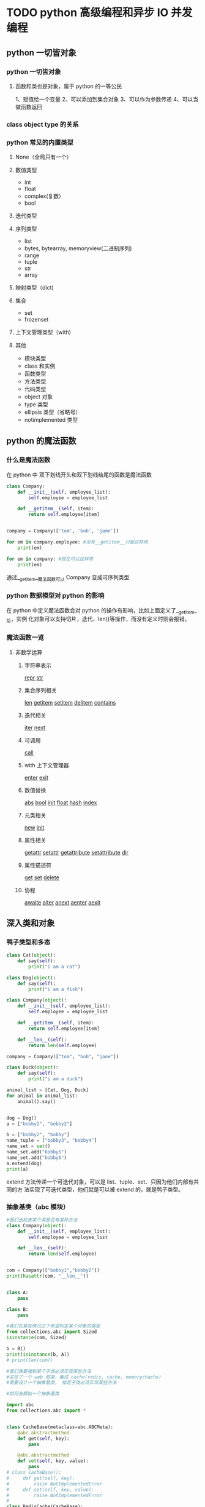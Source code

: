 * TODO python 高级编程和异步 IO 并发编程
** python 一切皆对象
*** python 一切皆对象
**** 函数和类也是对象，属于 python 的一等公民
1、赋值给一个变量
2、可以添加到集合对象
3、可以作为参数传递
4、可以当做函数返回
*** class object type 的关系
*** python 常见的内置类型 
**** None（全局只有一个）
**** 数值类型
- int
- float
- complex(复数）
- bool
**** 迭代类型
**** 序列类型
- list
- bytes, bytearray, memoryview(二进制序列)
- range
- tuple
- str 
- array 
**** 映射类型（dict)
**** 集合
- set
- frozenset
**** 上下文管理类型（with)
**** 其他
- 模块类型
- class 和实例
- 函数类型
- 方法类型
- 代码类型
- object 对象
- type 类型
- ellipsis 类型（省略号）
- notimplemented 类型
** python 的魔法函数
*** 什么是魔法函数
    在 python 中 双下划线开头和双下划线结尾的函数是魔法函数
#+BEGIN_SRC python
  class Company:
      def __init__(self, employee_list):
          self.employee = employee_list

      def __getitem__(self, item):
          return self.employee[item]


  company = Company(['tom', 'bob', 'jame'])        

  for em in company.employee: #没有__getitem__只能这样用
      print(em)

  for em in company: #现在可以这样用
      print(em)
#+END_SRC
通过__getitem__魔法函数可以 Company 变成可序列类型
*** python 数据模型对 python 的影响
在 python 中定义魔法函数会对 python 的操作有影响，比如上面定义了__getitem__后，实例
化对象可以支持切片，迭代、len()等操作，而没有定义时则会报错。
*** 魔法函数一览
**** 非数学运算
***** 字符串表示
__repr__
__str__
***** 集合序列相关
__len__
__getitem__
__setitem__
__delitem__
__contains__
***** 迭代相关
__iter__
__next__
***** 可调用
__call__
***** with 上下文管理器
__enter__
__exit__
***** 数值替换
__abs__
__bool__
__init__
__float__
__hash__
__index__
***** 元类相关
__new__
__init__
***** 属性相关
__getattr__
__setattr__
__getattribute__
__setattribute__
__dir__
***** 属性描述符
__get__
__set__
__delete__
***** 协程
__awaite__
__aiter__
__anext__
__aenter__
__aexit__
** 深入类和对象
*** 鸭子类型和多态
#+BEGIN_SRC python
  class Cat(object):
      def say(self):
          print("i am a cat")

  class Dog(object):
      def say(self):
          print("i am a fish")

  class Company(object):
      def __init__(self, employee_list):
          self.employee = employee_list

      def __getitem__(self, item):
          return self.employee[item]

      def __len__(self):
          return len(self.employee)

  company = Company(["tom", "bob", "jane"])

  class Duck(object):
      def say(self):
          print("i am a duck")

  animal_list = [Cat, Dog, Duck]
  for animal in animal_list:
      animal().say()


  dog = Dog()
  a = ["bobby1", "bobby2"]

  b = ["bobby2", "bobby"]
  name_tuple = ["bobby3", "bobby4"]
  name_set = set()
  name_set.add("bobby5")
  name_set.add("bobby6")
  a.extend(dog)
  print(a)
#+END_SRC
extend 方法传递一个可迭代对象，可以是 list、tuple、set、只因为他们内部有共同的方
法实现了可迭代类型，他们就是可以被 extend 的，就是鸭子类型。
*** 抽象基类（abc 模块）
 #+BEGIN_SRC python
   #我们去检查某个类是否有某种方法
   class Company(object):
       def __init__(self, employee_list):
           self.employee = employee_list

       def __len__(self):
           return len(self.employee)


   com = Company(["bobby1","bobby2"])
   print(hasattr(com, "__len__"))


   class A:
       pass

   class B:
       pass

   #我们在某些情况之下希望判定某个对象的类型
   from collections.abc import Sized
   isinstance(com, Sized)

   b = B()
   print(isinstance(b, A))
   # print(len(com))

   #我们需要强制某个子类必须实现某些方法
   #实现了一个 web 框架，集成 cache(redis, cache, memorychache)
   #需要设计一个抽象基类， 指定子类必须实现某些方法

   #如何去模拟一个抽象基类

   import abc
   from collections.abc import *


   class CacheBase(metaclass=abc.ABCMeta):
       @abc.abstractmethod
       def get(self, key):
           pass

       @abc.abstractmethod
       def set(self, key, value):
           pass
   # class CacheBase():
   #     def get(self, key):
   #         raise NotImplementedError
   #     def set(self, key, value):
   #         raise NotImplementedError
   #
   class RedisCache(CacheBase):
       def set(self, key, value):
           pass

   # redis_cache = RedisCache()
   # redis_cache.set("key", "value")
 #+END_SRC
平时并不推荐使用抽象基类，应该更好的利用 python 的鸭子类型，和 mixin 继承方式
*** isinstance 和 type 的区别
#+BEGIN_SRC python
  class A:
      pass

  class B(A):
      pass

  b = B()

  print(isinstance(b, B)) #True
  print(isinstance(b, A)) #True

  print(type(b) is B)  #True
  print(type(b) is A)  #False

  # isinstance 检查继承关系，type 检查数据类型
#+END_SRC
*** 类变量和实例变量的区别
#+BEGIN_SRC python
  class A:
      aa = 1
      def __init__(self, x, y):
          self.x = x
          self.y = y

  a = A(2,3)

  A.aa = 11
  a.aa = 100 # 此时是实例变量增加了一个 aa 变量并不是改变了类变量 aa 中的值。
  print(a.x, a.y, a.aa) #2,3,100 #如果实例的 aa 变量没有赋值的话，会向上查找类变量 aa 的值此时返回 11
  print(A.aa) # 11

  b = A(3,5)
  print(b.aa) # 11


#+END_SRC
*** 静态方法类方法以及实例方法以及参数
 #+BEGIN_SRC python
   class Date:
       #构造函数
       def __init__(self, year, month, day):
           self.year = year
           self.month = month
           self.day = day

       def tomorrow(self):
           self.day += 1

       @staticmethod #当我们需要处理一些和实例方法和实例参数无关的逻辑时（就是可以在类外面处理的）
 # 为了方便组织代码，把他移到类的内部，使用静态方法
       def parse_from_string(date_str):
           year, month, day = tuple(date_str.split("-"))
           return Date(int(year), int(month), int(day))

       @staticmethod
       def valid_str(date_str):
           year, month, day = tuple(date_str.split("-"))
           if int(year)>0 and (int(month) >0 and int(month)<=12) and (int(day) >0 and int(day)<=31):
               return True
           else:
               return False

       @classmethod #避免实例方法中的类的硬解码传递一个类的参数
       def from_string(cls, date_str):
           year, month, day = tuple(date_str.split("-"))
           return cls(int(year), int(month), int(day))

       def __str__(self):
           return "{year}/{month}/{day}".format(year=self.year, month=self.month, day=self.day)

   if __name__ == "__main__":
       new_day = Date(2018, 12, 31)
       new_day.tomorrow()
       print(new_day)

       #2018-12-31
       date_str = "2018-12-31"
       year, month, day = tuple(date_str.split("-"))
       new_day = Date(int(year), int(month), int(day))
       print (new_day)

       #用 staticmethod 完成初始化
       new_day = Date.parse_from_string(date_str)
       print (new_day)

       #用 classmethod 完成初始化
       new_day = Date.from_string(date_str)
       print(new_day)

       print(Date.valid_str("2018-12-32"))
 #+END_SRC
*** python 类的私有属性
 python 用双下划线隐藏私有变量，其实内部转换为_classname__attr.
*** python 的自省机制
 #+BEGIN_SRC python
   #自省是通过一定的机制查询到对象的内部结构
   from chapter04.class_method import Date
   class Person:
       """
       人
       """
       name = "user"

   class Student(Person):
       def __init__(self, scool_name):
           self.scool_name = scool_name

   if __name__ == "__main__":
       user = Student("慕课网")

       通过__dict__查询属性
       print(user.__dict__)
       user.__dict__["school_addr"] = "北京市"
       print(user.school_addr)
       print(Person.__dict__) #类的属性比实例属性多 而使用 dir 更加强大
       print(user.name)
       a = [1,2]
       print(dir(a))
 #+END_SRC
*** super 真的是调用父类吗？
 #+BEGIN_SRC python
   # from threading import Thread
   # class MyThread(Thread):
   #     def __init__(self, name, user):
   #         self.user = user
   #         super().__init__(name=name)

   #既然我们重写 B 的构造函数， 为什么还要去调用 super？
   #super 到底执行顺序是什么样的？

   class A:
       def __init__(self):
           print ("A")

   class B(A):
       def __init__(self):
           print ("B")
           super().__init__()

   class C(A):
       def __init__(self):
           print ("C")
           super().__init__() # 如果注释掉这行结果是 D,B,A 吗？结果是 D,B,C

   class D(B, C):
       def __init__(self):
           print ("D")
           super(D, self).__init__()

   # if __name__ == "__main__":
   print(D.__mro__) #查看 mro 顺序
   d = D()

   In [3]: (<class '__main__.D'>, <class '__main__.B'>, <class '__main__.C'>, 
 <class '__main__.A'>, <class 'object'>)
   D
   B
   C
   A
 # super 调用的其实不是严格意义上的父类 而是以 mro 顺序去查找
 #+END_SRC
*** python 中的 mixin
*** python 中的 with 语句
 #+BEGIN_SRC python
   #try except finally
   def exe_try():    #关于 try except, finally 的 return 问题 按执行顺序一次把 return 结果
       try:          # 压入栈中最后取栈顶的结果
           print ("code started")
           raise KeyError
           return 1
       except KeyError as e:
           print ("key error")
           return 2
       else:  # 当异常不触发是 执行 else 语句
           print ("other error")
           return 3
       finally:
           print ("finally")
           # return 4

   #上下文管理器协议
   class Sample:
       def __enter__(self):
           print ("enter")
           #获取资源
           return self
       def __exit__(self, exc_type, exc_val, exc_tb):
           #释放资源
           print ("exit")
       def do_something(self):
           print ("doing something")

   with Sample() as sample:
       sample.do_something()

   # if __name__ == "__main__":
   #     result = exe_try()
   #     print (result)
 #+END_SRC
*** 使用 contextlib 简化上下文管理器
 #+BEGIN_SRC python
   import contextlib

   @contextlib.contextmanager
   def file_open(file_name):
       print ("file open") 类似__enter__
       yield {}
       print ("file end")  类似__exit__

   with file_open("bobby.txt") as f_opened:
       print ("file processing")

 #+END_SRC
** 自定义序列类 
*** 序列类型分类
**** 容器序列 (list, tuple, deque)
**** 扁平序列 (str, bytes, bytearray, array.array)
**** 可变序列 (list, deque, bytearray, arry)
**** 不可变序列 (str, tuple, bytes)
*** list 中的 + += extend append 的区别
#+BEGIN_SRC python
  my_list = []
  my_list.append(1)
  my_list.append("a")

  from collections import abc

  a = [1,2]
  c = a + [3,4]   #只能是同一个类型的对象

  #就地加
  # a += (3,4) #实现的是 extend 方法 传递一个可迭代对象
  # 
  # a.extend(range(3))

  a.append((1,2)) # append 的是什么就相当于一个元素加入 list
  print(a)
#+END_SRC
*** 实现可切片的对象
#+BEGIN_SRC python
  import numbers
  class Group:    # 在 collection abc 中找到不可变序列的抽象基类 重写函数
      #支持切片操作
      def __init__(self, group_name, company_name, staffs):
          self.group_name = group_name
          self.company_name = company_name
          self.staffs = staffs

      def __reversed__(self):
          self.staffs.reverse()

      def __getitem__(self, item):
          cls = type(self)
          if isinstance(item, slice):
              return cls(group_name=self.group_name, company_name=self.company_name, staffs=self.staffs[item])
          elif isinstance(item, numbers.Integral):
              return cls(group_name=self.group_name, company_name=self.company_name, staffs=[self.staffs[item]])

      def __len__(self):
          return len(self.staffs)

      def __iter__(self):
          return iter(self.staffs)

      def __contains__(self, item):
          if item in self.staffs:
              return True
          else:
              return False

  staffs = ["bobby1", "imooc", "bobby2", "bobby3"]
  group = Group(company_name="imooc", group_name="user", staffs=staffs)
  reversed(group)
  for user in group:
      print(user)
#+END_SRC
*** bisect 维护已排序序列
#+BEGIN_SRC python
  import bisect
  from collections import deque

  #用来处理已排序的序列，用来维持已排序的序列， 升序
  #二分查找
  inter_list = deque()
  bisect.insort(inter_list, 3)
  bisect.insort(inter_list, 2)
  bisect.insort(inter_list, 5)
  bisect.insort(inter_list, 1)
  bisect.insort(inter_list, 6)

  print(bisect.bisect_left(inter_list, 3))
  #学习成绩
  print(inter_list)
#+END_SRC
*** 什么时候应该使用列表，什么时候不使用列表
#+BEGIN_SRC python
  # array, deque
  # 数组
  import array
  #array 和 list 的一个重要区别，array 只能存放指定的数据类型
  my_array = array.array("i")
  my_array.append(1)
  my_array.append("abc")
#+END_SRC
*** 列表推导式，生成器，字典推导式
** 深入 python 的 set 和 dict
*** dict 常用方法
#+BEGIN_SRC python
  a = {"bobby1":{"company":"imooc"},
       "bobby2": {"company": "imooc2"}
       }
  #clear
  # a.clear()
  # pass

  #copy, 返回浅拷贝
  new_dict = a.copy()
  new_dict["bobby1"]["company"] = "imooc3"

  #formkeys
  new_list = ["bobby1", "bobby2"]

  new_dict = dict.fromkeys(new_list, {"company":"imooc"})

  new_dict.update((("bobby","imooc"),)) #创建字典神器， 传入可迭代对象 可以传键值
#+END_SRC
*** dict 子类
#+BEGIN_SRC python
  #不建议继承 list 和 dict
  class Mydict(dict):
      def __setitem__(self, key, value):
          super().__setitem__(key, value*2)

  my_dict = Mydict(one=1)
  my_dict["one"] = 1
  print (my_dict)

  from collections import UserDict

  class Mydict(UserDict):
      def __setitem__(self, key, value):
          super().__setitem__(key, value*2)

  my_dict = Mydict(one=1)
  # my_dict["one"] = 1
  print (my_dict)

  from collections import defaultdict

  my_dict = defaultdict(dict)
  my_value = my_dict["bobby"]
  pass
#+END_SRC
*** set 和 frozenset
#+BEGIN_SRC python
  #set 集合 fronzenset (不可变集合) 无序， 不重复
  # s = set('abcdee')
  # s = set(['a','b','c','d','e'])
  s = {'a','b', 'c'}
  # s = frozenset("abcde") #frozenset 可以作为 dict 的 key
  # print(s)

  #向 set 添加数据
  another_set = set("cef")
  re_set = s.difference(another_set)
  re_set = s - another_set
  re_set = s & another_set
  re_set = s | another_set

  #set 性能很高
  # | & -  #集合运算
  print(re_set)

  print (s.issubset(re_set))
  # if "c" in re_set:
  #     print ("i am in set")
#+END_SRC
*** dict 和 set 实现原理
#+BEGIN_SRC python

  from random import randint


  def load_list_data(total_nums, target_nums):
      """
      从文件中读取数据，以 list 的方式返回
      :param total_nums: 读取的数量
      :param target_nums: 需要查询的数据的数量
      """
      all_data = []
      target_data = []
      file_name = "G:/慕课网课程/AdvancePython/fbobject_idnew.txt"
      with open(file_name, encoding="utf8", mode="r") as f_open:
          for count, line in enumerate(f_open):
              if count < total_nums:
                  all_data.append(line)
              else:
                  break

      for x in range(target_nums):
          random_index = randint(0, total_nums)
          if all_data[random_index] not in target_data:
              target_data.append(all_data[random_index])
              if len(target_data) == target_nums:
                  break

      return all_data, target_data

  def load_dict_data(total_nums, target_nums):
      """
      从文件中读取数据，以 dict 的方式返回
      :param total_nums: 读取的数量
      :param target_nums: 需要查询的数据的数量
      """
      all_data = {}
      target_data = []
      file_name = "G:/慕课网课程/AdvancePython/fbobject_idnew.txt"
      with open(file_name, encoding="utf8", mode="r") as f_open:
          for count, line in enumerate(f_open):
              if count < total_nums:
                  all_data[line] = 0
              else:
                  break
      all_data_list = list(all_data)
      for x in range(target_nums):
          random_index = randint(0, total_nums-1)
          if all_data_list[random_index] not in target_data:
              target_data.append(all_data_list[random_index])
              if len(target_data) == target_nums:
                  break

      return all_data, target_data


  def find_test(all_data, target_data):
      #测试运行时间
      test_times = 100
      total_times = 0
      import time
      for i in range(test_times):
          find = 0
          start_time = time.time()
          for data in target_data:
              if data in all_data:
                  find += 1
          last_time = time.time() - start_time
          total_times += last_time
      return total_times/test_times


  if __name__ == "__main__":
      # all_data, target_data = load_list_data(10000, 1000)
      # all_data, target_data = load_list_data(100000, 1000)
      # all_data, target_data = load_list_data(1000000, 1000)


      # all_data, target_data = load_dict_data(10000, 1000)
      # all_data, target_data = load_dict_data(100000, 1000)
      # all_data, target_data = load_dict_data(1000000, 1000)
      all_data, target_data = load_dict_data(2000000, 1000)
      last_time = find_test(all_data, target_data)

      #dict 查找的性能远远大于 list
      #在 list 中随着 list 数据的增大 查找时间会增大
      #在 dict 中查找元素不会随着 dict 的增大而增大
      print(last_time)

  #1.  dict 的 key 或者 set 的值 都必须是可以 hash 的
  #不可变对象 都是可 hash 的，str，fronzenset，tuple，自己实现的类 __hash__
  #2. dict 的内存花销大，但是查询速度快， 自定义的对象 或者 python 内部的对象都是用 dict 包装的
  # 3. dict 的存储顺序和元素添加顺序有关
  # 4. 添加数据有可能改变已有数据的顺序
#+END_SRC
** 对象引用、可变性和垃圾回收
*** python 中的变量是什么？
*** python 的垃圾回收和 del
*** 一个典型的错误
#+BEGIN_SRC python
  def add(a, b):
      a += b
      return a

  class Company:
      def __init__(self, name, staffs=[]):
          self.name = name
          self.staffs = staffs
      def add(self, staff_name):
          self.staffs.append(staff_name)
      def remove(self, staff_name):
          self.staffs.remove(staff_name)

  if __name__ == "__main__":
      com1 = Company("com1", ["bobby1", "bobby2"])
      com1.add("bobby3")
      com1.remove("bobby1")
      print (com1.staffs)

      com2 = Company("com2") #当 com2,com3 都不传递 list 参数是会默认使用 defaults 参数
      com2.add("bobby")      #会使 com2，com3 中的数据互相影响
      print(com2.staffs)

      print (Company.__init__.__defaults__)

      com3 = Company("com3")
      com3.add("bobby5")
      print (com2.staffs)
      print (com3.staffs)
      print (com2.staffs is com3.staffs)

      # a = 1
      # b = 2
      #
      # a = [1,2]
      # b = [3,4]
      #
      # a = (1, 2)
      # b = (3, 4)
      #
      # c = add(a, b)
      #
      # print(c)
      # print(a, b)
#+END_SRC
** 元类编程
*** property 动态属性
*** __getattr__, __getattribute__ 区别
#+BEGIN_SRC python
  #__getattr__, __getattribute__
  #__getattr__ 就是在查找不到属性的时候调用
  from datetime import date
  class User:
      def __init__(self,info={}):
          self.info = info

      def __getattr__(self, item):
          return self.info[item]

      # def __getattribute__(self, item):
      #     return "bobby"

  if __name__ == "__main__":
      user = User(info={"company_name":"imooc", "name":"bobby"})
      print(user.test)
#+END_SRC
*** 属性描述符和属性查找过程
#+BEGIN_SRC python
  from datetime import date, datetime
  import numbers

  class IntField:
      #数据描述符
      def __get__(self, instance, owner):
          return self.value
      def __set__(self, instance, value):
          if not isinstance(value, numbers.Integral):
              raise ValueError("int value need")
          if value < 0:
              raise ValueError("positive value need")
          self.value = value
      def __delete__(self, instance):
          pass


  class NonDataIntField:
      #非数据属性描述符
      def __get__(self, instance, owner):
          return self.value

  class User:
      age = IntField()
      # age = NonDataIntField()

  '''
  如果 user 是某个类的实例，那么 user.age（以及等价的 getattr(user,’age’)）
  首先调用__getattribute__。如果类定义了__getattr__方法，
  那么在__getattribute__抛出 AttributeError 的时候就会调用到__getattr__，
  而对于描述符(__get__）的调用，则是发生在__getattribute__内部的。
  user = User(), 那么 user.age 顺序如下：

  （1）如果“age”是出现在 User 或其基类的__dict__中， 且 age 是 data descriptor， 那么调用其__get__方法, 否则

  （2）如果“age”出现在 user 的__dict__中， 那么直接返回 obj.__dict__[‘age’]， 否则

  （3）如果“age”出现在 User 或其基类的__dict__中

  （3.1）如果 age 是 non-data descriptor，那么调用其__get__方法， 否则

  （3.2）返回 __dict__[‘age’]

  （4）如果 User 有__getattr__方法，调用__getattr__方法，否则

  （5）抛出 AttributeError

  '''

  # class User:
  #
  #     def __init__(self, name, email, birthday):
  #         self.name = name
  #         self.email = email
  #         self.birthday = birthday
  #         self._age = 0
  #
  #     # def get_age(self):
  #     #     return datetime.now().year - self.birthday.year
  #
  #     @property
  #     def age(self):
  #         return datetime.now().year - self.birthday.year
  #
  #     @age.setter
  #     def age(self, value):
  #         #检查是否是字符串类型
  #         self._age = value

  if __name__ == "__main__":
      user = User()
      user.__dict__["age"] = "abc"
      print (user.__dict__)
      print (user.age)
      # print (getattr(user, 'age'))
      # user = User("bobby", date(year=1987, month=1, day=1))
      # user.age = 30
      # print (user._age)
      # print(user.age)


#+END_SRC
*** __new__,__init__的区别
#+BEGIN_SRC python
  class User:
      def __new__(cls, *args, **kwargs):
          print (" in new ")
          return super().__new__(cls)
      def __init__(self, name):
          print (" in init")
          pass
  a = int()
  #new 是用来控制对象的生成过程， 在对象生成之前
  #init 是用来完善对象的
  #如果 new 方法不返回对象， 则不会调用 init 函数
  if __name__ == "__main__":
      user = User(name="bobby")
#+END_SRC
*** 自定义元类
** python Socket 编程
*** socket client 实现通信
* python 语言特性
*** python 参数的传递
    #+BEGIN_SRC python
      a = 1
      def fun(a):
          print "func_in",id(a)   # func_in 41322472
          a = 2
          print "re-point",id(a), id(2)   # re-point 41322448 41322448
      print "func_out",id(a), id(1)  # func_out 41322472 41322472
      fun(a)
      print a  # 1


      a = []
      def fun(a):
          print "func_in",id(a)  # func_in 53629256
          a.append(1)
      print "func_out",id(a)     # func_out 53629256
      fun(a)
      print a  # [1]
    #+END_SRC
    类型是属于对象的而不是变量,在 python 中有可更改(mutable)和不可更改对象(immutable),
    strings,tuples,numbers 是不可更改对象, list,dict,set 是可更改的对象.

    当一个引用传递给函数的时候,函数自动复制一份引用,这个函数里的引用和外边的引用没有半毛关系了.
    所以第一个例子里函数把引用指向了一个不可变对象,当函数返回的时候,外面的引用没半毛感觉.而第二个例子就不一样了,
    函数内的引用指向的是可变对象,对它的操作就和定位了指针地址一样,在内存里进行修改.

    stackoverflow 解释 http://stackoverflow.com/questions/986006/how-do-i-pass-a-variable-by-reference
    #+BEGIN_SRC python
      def hello():
          print('hello world')
    #+END_SRC
*** what are metaclass in python 
**** Classes as objects
    在你理解 metaclasses 之前,你需要 master classes in python. And python has 
    a very peculiar idea of what classes are, 借用(borrowed) smalltalk language

    In most language, classes are just pieces of code that describe how to produce a object, 
    That's kinda true in python too:(大多数语言中, 类只是构造对象的代码块,这一点在 python 里也是对的)
    #+BEGIN_SRC python
      class ObjectCreator(object):
          pass
      my_object = ObjectCreator()
      print(my_object)
      <__main__.ObjectCreator object at 0x8974f2c>
    #+END_SRC
    but classes are more than that, classes is object too.

    As soon as you use the key word class, Python executes(执行) it and creates
    an object, the instruction(指令)
    #+BEGIN_SRC python
      class ObjectCreator(object):
          pass
    #+END_SRC
    creates in memory(内存) an object with the name "ObjectCreator"

    This object(the class) is itself capable of creating objects (the instance),
    and this is why it's a class(这个对象(类)可以创建对象,这就是为什么它是类)
    But still, it's an object, and therefore(因此):
    - you can assign(分配) it to a variable(变量)
    - you can copy it
    - you can add attributes(属性) to it
    - you can pass(传递) it as a function parameter(函数参数)

    #+BEGIN_SRC python
      >>> print(ObjectCreator) # you can print a class because it's an object
      <class '__main__.ObjectCreator'>
      >>> def echo(o):
      ...       print(o)
      ...
      >>> echo(ObjectCreator) # you can pass a class as a parameter
      <class '__main__.ObjectCreator'>
      >>> print(hasattr(ObjectCreator, 'new_attribute'))
      False
      >>> ObjectCreator.new_attribute = 'foo' # you can add attributes to a class
      >>> print(hasattr(ObjectCreator, 'new_attribute'))
      True
      >>> print(ObjectCreator.new_attribute)
      foo
      >>> ObjectCreatorMirror = ObjectCreator # you can assign a class to a variable
      >>> print(ObjectCreatorMirror.new_attribute)
      foo
      >>> print(ObjectCreatorMirror())
      <__main__.ObjectCreator object at 0x8997b4c>
    #+END_SRC 
**** Creating classses dynamically(动态的)
      Since classes are objects, you can create them on the fly, like
      any object.
      First,you can create a class in a function using class:
      #+BEGIN_SRC python
        >>> def choose_class(name):
        ...     if name == 'foo':
        ...         class Foo(object):
        ...             pass
        ...         return Foo # return the class, not an instance
        ...     else:
        ...         class Bar(object):
        ...             pass
        ...         return Bar
        ...
        >>> MyClass = choose_class('foo')
        >>> print(MyClass) # the function returns a class, not an instance
        <class '__main__.Foo'>
        >>> print(MyClass()) # you can create an object from this class
        <__main__.Foo object at 0x89c6d4c>
      #+END_SRC
      But it's not so dynamic, since you still have to write the whole class youself.

      Since(由于) classes are objects, the must be generated(生成) by something.

      When you use the class keyword, Pyhton creates this object automatically.
      But as with most things in Python. it gives you a way to do it manually(手动的).

      Remember the function type? The good old function that lets you know what type an object is:
      #+BEGIN_SRC python
        >>> print(type(1))
        <type 'int'>
        >>> print(type("1"))
        <type 'str'>
        >>> print(type(ObjectCreator))
        <type 'type'>
        >>> print(type(ObjectCreator()))
        <class '__main__.ObjectCreator'>
      #+END_SRC
      Well, type has a completely different ability, it can also create
      classes on the fly(动态). type can take the description of a class as 
      parameters, and return class.
      (I know, it's silly that the same function can have two completely
      different use according to the parameters you pass to it. it's an 
      issue(问题) due to backwards compatibility(向后兼容) in Python)

      type works this way:
      type(name of the class,
      tuple of hte parent class (for inheritance ,can be empty),
      dictionary containing attributes names and values)
 #+BEGIN_SRC python
   >>> class MyShinyClass(object):
   ...       pass
   can be created manually this way:
   >>> MyShinyClass = type('MyShinyClass', (), {}) # returns a class object
   >>> print(MyShinyClass)
   <class '__main__.MyShinyClass'>
   >>> print(MyShinyClass()) # create an instance with the class
   <__main__.MyShinyClass object at 0x8997cec>
 #+END_SRC
 You'll notice that we use "MyShinyClass" as the name of the class and as 
 the variable to hold the class reference. They can be different, but 
 there is no reason to complicate(复杂) things.

 #+BEGIN_SRC python
   type accepts a dictionary to define the attributes of the class. So:

   >>> class Foo(object):
   ...       bar = True
   Can be translated to:

   >>> Foo = type('Foo', (), {'bar':True})
   And used as a normal class:

   >>> print(Foo)
   <class '__main__.Foo'>
   >>> print(Foo.bar)
   True
   >>> f = Foo()
   >>> print(f)
   <__main__.Foo object at 0x8a9b84c>
   >>> print(f.bar)
   True
   And of course, you can inherit from it, so:

   >>>   class FooChild(Foo):
   ...         pass
   would be:

   >>> FooChild = type('FooChild', (Foo,), {})
   >>> print(FooChild)
   <class '__main__.FooChild'>
   >>> print(FooChild.bar) # bar is inherited from Foo
   True
   Eventually you well want to add methods to your class. Just define a function with the proper signature and assign it as an attribute.

   >>> def echo_bar(self):
   ...       print(self.bar)
   ...
   >>> FooChild = type('FooChild', (Foo,), {'echo_bar': echo_bar})
   >>> hasattr(Foo, 'echo_bar')
   False
   >>> hasattr(FooChild, 'echo_bar')
   True
   >>> my_foo = FooChild()
   >>> my_foo.echo_bar()
   True
   And you can add even more methods after you dynamically create the class, just like adding methods to a normally created class object.

   >>> def echo_bar_more(self):
   ...       print('yet another method')
   ...
   >>> FooChild.echo_bar_more = echo_bar_more
   >>> hasattr(FooChild, 'echo_bar_more')
   True
 #+END_SRC
     You see where we are going: in Python, classes are objects, and you can create a class on the fly, dynamically.
 This is what Python does when you use the keyword class, and it does so by using a metaclass.
**** Waht are metaclasses(finally)
    Metaclasses are the 'stuff'(东西) that creates classes.
    You define classes in order to create objects, right?
    But we learned that python classes are objects.
    Well, metaclasses are what create these objects. They are the classes'classes,
    you can picture(表示) them this way:
    MyClass = MetaClass()
    my_object = MyClass()
    You've seen that type lets you do something like this:
    MyClass = type('MyClass', (), {})
    It's because th(表示) them this way:
    MyClass = MetaClass()
    my_object = MyClass()
    You've seen that type lets you do something like this:
    MyClass = type('MyClass', (), {})
    It's because the function type is in fact a metaclass. type is hte metaclass Python
    e function type is in fact a metaclass. type is the metaclass Python uses to create 
    all classes behind the scenes.

    Now you wonder why the heck(见鬼)is it written in lowercase(小写), and not Type?

    Well, I guess It's a matter of consistency with str, the class that creates strings objects,
    and int the class that creates integer objects. type is just the class that creates class objects.

    You see that by checking the __class__ attribute(属性).

    Everything, and I mean everthing, is an object in Python. Thatr includes ints, string, fuctins and
    classes. All of them are objects. And all of them have been created form class:
    #+BEGIN_SRC python
      >>> age = 35
      >>> age.__class__
      <type 'int'>
      >>> name = 'bob'
      >>> name.__class__
      <type 'str'>
      >>> def foo(): pass
      >>> foo.__class__
      <type 'function'>
      >>> class Bar(object): pass
      >>> b = Bar()
      >>> b.__class__
      <class '__main__.Bar'>
    #+END_SRC
    Now, what is the __class__ of any __class__?
    #+BEGIN_SRC python
      >>> age.__class__.__class__
      <type 'type'>
      >>> name.__class__.__class__
      <type 'type'>
      >>> foo.__class__.__class__
      <type 'type'>
      >>> b.__class__.__class__
      <type 'type'>
    #+END_SRC
    So, a metaclass is just the stuff that creates class objects.

    You can call it a 'call factory' if you wish.

    type is the built_in metaclass Python uses, but of course, you cna create your own metaclass.
**** The __metaclass__ attribute
    You can add a __metaclass__ attribute when you write a class:
    Class Foo(object):
        __metaclass__==something...

    inf you do so, Python will use the metaclass to create the class Foo.
    Careful, It's tricky

    You write class Foo(object) first, but the class object Foo is not created in memory yet.

    Python will look for __metaclass__ in the class defintion. If it find it, it will use it 
    to create the object class Foo. If doesn't, it will use type to create class.

    Read that serveral times

    When you do:

    Class Foo(Bar):
        pass

    Python does the following:

    Is there a __metaclass__ attribute in Foo?

    If yes, create in memory a class object(I said a class object, stay with me here),with the names
    Foo by using what is in __metaclass__.

    If Python can't find __metaclass__, it will look for a __metaclass__ at the MODULE level, and try
    to do the same(but only for classes that don't inherit anything, basically old-style classes).

    Then if it can't find any __metaclass__ at all, ti will use the Bar's(the first parent) own metaclasses
    (which might be the default type) to create the classs object.

    Be careful here that the __metaclass__ attribute will not be inherited(继承的), the metaclass of the pareent
    (Bar.__class__) will be. if Bar used a __metaclass__ attribute that created Bar with type()
    (and not type.__new__()), the subclasses will not inherit that behavior.

    Now the big question is, what can you pu in __metaclass__?

    The answer is: something that can create a class.

    And what can create a class? type, or anything that subclasses or uses it.
**** Custom(定制) metaclasses
 The main purpose of a metaclass is to change the class automatically, when it's created.

 You usually do this for APIs, where you want to create classes matching the current(当前的) context

 Imageine a stupid example, where you decide that all classes in your module should have their attributes
 written i uppercase. There are several ways to do this, but one way is to set __metaclass__ at the 
 module level.
**** 总结
    python 一起皆 object 原因是 都是类或者原类的实例
    当用 __metaclass__ 重新元类是 子类不会继承此元类
    stackoverflow [[https://stackoverflow.com/questions/100003/what-are-metaclasses-in-python][stackoverflow]]
*** What is the difference between @stacmethod and @classmethod in Python?
    Maybe a bit of example code will help: Notice the difference in the call signatures
    of foo, class_foo and static_foo:
    #+BEGIN_SRC python
      class A(object):
          def foo(self,x):
              print "executing foo(%s,%s)"%(self,x)

          @classmethod
          def class_foo(cls,x):
              print "executing class_foo(%s,%s)"%(cls,x)

          @staticmethod
          def static_foo(x):
              print "executing static_foo(%s)"%x    
      a=A()
    #+END_SRC
    Below is the usual way an object instance calls method. The object instance, a, is implicitly(隐藏)
    passed as the first argument:

    # a.foo(1)
    # executing foo(<__main__.A object at 0xb7dbef0c>,1)
    With classmethods, the class of the object instance is implicitly passed as the first argument instead of self.

    # a.class_foo(1)
    # executing class_foo(<class '__main__.A'>,1)
    You can also call class_foo using the class. In fact, if you define something to be a classmethod, it is probably because you intend to call it from the class rather than from a class instance. A.foo(1) would have raised a TypeError, but A.class_foo(1) works just fine:

    # A.class_foo(1)
    # executing class_foo(<class '__main__.A'>,1)
    One use people have found for class methods is to create inheritable alternative constructors.

    With staticmethods, neither self (the object instance) nor  cls (the class) is implicitly passed as the first argument. They behave like plain functions except that you can call them from an instance or the class:

    # a.static_foo(1)
    # executing static_foo(1)

    # A.static_foo('hi')
    # executing static_foo(hi)
    Staticmethods are used to group functions which have some logical connection with a class to the class.

    foo is just a function, but when you call a.foo you don't just get the function, you get a "partially applied" version of the function with the object instance a bound as the first argument to the function. foo expects 2 arguments, while a.foo only expects 1 argument.

    a is bound to foo. That is what is meant by the term "bound" below:

    # print(a.foo)
    # <bound method A.foo of <__main__.A object at 0xb7d52f0c>>
    With a.class_foo, a is not bound to class_foo, rather the class A is bound to class_foo.

    # print(a.class_foo)
    # <bound method type.class_foo of <class '__main__.A'>>
    Here, with a staticmethod, even though it is a method, a.static_foo just returns a good 'ole function with no arguments bound. static_foo expects 1 argument, and a.static_foo expects 1 argument too.

    # print(a.static_foo)
    # <function static_foo at 0xb7d479cc>
    And of course the same thing happens when you call static_foo with the class A instead.

    # print(A.static_foo)
    # <function static_foo at 0xb7d479cc>
*** python 类变量和实例变量
     类变量：

     ​	是可在类的所有实例之间共享的值（也就是说，它们不是单独分配给每个实例的）。例如下例中，num_of_instance 就是类变量，用于跟踪存在着多少个 Test 的实例。

     实例变量：

     实例化之后，每个实例单独拥有的变量。
     #+BEGIN_SRC python
     class Test(object):  
         num_of_instance = 0  
         def __init__(self, name):  
             self.name = name  
             Test.num_of_instance += 1  

     if __name__ == '__main__':  
         print Test.num_of_instance   # 0
         t1 = Test('jack')  
         print Test.num_of_instance   # 1
         t2 = Test('lucy')  
         print t1.name , t1.num_of_instance  # jack 2
         print t2.name , t2.num_of_instance  # lucy 2
     #+END_SRC

     补充的例子
     #+BEGIN_SRC python
     class Person:
         name="aaa"

     p1=Person()
     p2=Person()
     p1.name="bbb"
     print p1.name  # bbb
     print p2.name  # aaa
     print Person.name  # aaa
     #+END_SRC
     这里 p1.name="bbb"是实例调用了类变量,这其实和上面第一个问题一样,就是函数传参的问题,p1.name 一开始是指向的类变量 name="aaa",但是在实例的作用域里把类变量的引用改变了,就变成了一个实例变量,self.name 不再引用 Person 的类变量 name 了.

     可以看看下面的例子:
     #+BEGIN_SRC python
     class Person:
         name=[]

     p1=Person()
     p2=Person()
     p1.name.append(1)
     print p1.name  # [1]
     print p2.name  # [1]
     print Person.name  # [1]
     #+END_SRC
 总结
 1、类变量可以使用 className.类变量和 self.类变量两种方式访问。
 2、如果使用 self.类变量的方式访问并重新赋值后，这个变量就会成为实例变量和 self 绑定，实际上就变成了一个实例变量，实例变量会屏蔽掉类变量的值。
 3、类变量是共享的，最好使用类名的方式来访问类变量。
 4、类变量通过 self 访问时，就会被转化成实例变量，被绑定到特定的实例上。
 5、实例变量(self)的形式对类变量重新赋值后，类变量的值不会随之变化。
 6、实例变量对每一个对象是不可见的，每一个对象拥有着可能不同的值。
*** python 自省
    自省就是面向对象的语言所写的程序在运行时,所能知道对象的类型.简单一句就是运行时能够获得对象的类型.比如 type(),dir(),getattr(),hasattr(),isinstance().
    #+BEGIN_SRC python
    a = [1,2,3]
    b = {'a':1,'b':2,'c':3}
    c = True
    print type(a),type(b),type(c) # <type 'list'> <type 'dict'> <type 'bool'>
    print isinstance(a,list)  # True
    #+END_SRC
    详细信息参见 [[https://blog.csdn.net/longerzone/article/details/17913117][python 自省]]
*** What does the 'yield' keyword do?
**** Iterables
 To understand what yield does, you must understand what generators(生成器)
are. And befor generators come iterables(迭代)
#+BEGIN_SRC python
>>> mylist = [1, 2, 3]
>>> for i in mylist:
...    print(i)
1
2
3
#+END_SRC
mylist is an iterable. When you use a list comprehension, you create a list,
and so an iterable.
#+BEGIN_SRC python  
>>> mylist = [x*x for x in range(3)]
>>> for i in mylist:
...    print(i)
0
1
4
#+END_SRC
 Everything you can use 'for ... in ..' on is an iterable; lists, strings, files...

 These iterables are handy because you can read them as much as you wish, but you 
 store all the values in memory and this is not always what you want when you have a lot of values.
**** Generators
Generators are iterators, a kind of iterable you can only iterate over once.
Generators do not store all the values in memory, they generate the values
on the fly:
#+BEGIN_SRC python
>>> mygenerator = (x*x for x in range(3))
>>> for i in mygenerator:
...    print(i)
0
1
4
#+END_SRC
It is just the same except you used () instead of []. BUT, you cannot perform
for i in mygenerator a second time since generators can only be used once:
they calculate 0, then forget about it and calculate 1, and end calculating
4, one by one.
**** Yield
yield is a keyworkd that is used like reutrn, except the function will returns
a generator.
#+BEGIN_SRC python
>>> def createGenerator():
...    mylist = range(3)
...    for i in mylist:
...        yield i*i
...
>>> mygenerator = createGenerator() # create a generator
>>> print(mygenerator) # mygenerator is an object!
<generator object createGenerator at 0xb7555c34>
>>> for i in mygenerator:
...     print(i)
0
1
4
#+END_SRC
Here it's a useless example, but it's handy when you know your function will
return a huge set of values that you will only need to read once.

To master(掌握) yield, you must understand that when you call the function, 
the code you have written in the function body does not run. The functions only
returns the generator object, this is a bit tricky(棘手) :-)

Then, your code will be run each time the for uses the generator.

Now the hard part:

The first time the for calls the generator object created from your function,
it will run the code in your funtion from the beginning until it hits yield,
the it'll return the first value of the loop. then, each other call will run
the loop you have written in the function one more tiem, and return the next
value , until htere in not value to return.

The generator is considered empty once the function runs, but does not hit
yield anymore. It can be because the loop had come to and end, or because yo do
not satisfy an 'if/else' anymore

[[https://stackoverflow.com/questions/231767/what-does-the-yield-keyword-do][stackoverflow]]
*** 字典生成器
*** What is the meaning of single_ and double_underscore
Names, in a class, with leading underscore are simply to indicate(表明) to
other porgrammers that the attribute or method is intended to be private.
However, nothing special is done with the name itself.

PEP-8
_single_leading_underscore: weak"internal use" indicator. E.g from M import *
does not import objects whose name starts with an und 

Double Underscore(Name Mangling)

From the Python docs:
Any identifier of the form __spam(at least two leading underscores, at most one
trailing underscore) is textually replaced withye _classname__spam, where
classname is the current class name withe leading underscore(s) stipped, This
mangling is done withdout regrad to the syntactic position of the identifier,
so it can be used to define class-private instance and class variables,
methods, variables gtored in globals, and even variables stored in instances.
private to this class on instances of other classes.

And a warning from the same page:

Name mangling is intended to give classes and easy way to define "private"
instance variables defined by derived classes, or mucking with instance
variables by code outside the class. Note that the mangling urles are designed
mostly to avoid accidents; it still is possible for a determined soul to access
or modify a variable that is considered private.

Example
#+BEGIN_SRC python
>>> class MyClass():
...     def __init__(self):
...             self.__superprivate = "Hello"
...             self._semiprivate = ", world!"
...
>>> mc = MyClass()
>>> print mc.__superprivate
Traceback (most recent call last):
  File "<stdin>", line 1, in <module>
AttributeError: myClass instance has no attribute '__superprivate'
>>> print mc._semiprivate
, world!
>>> print mc.__dict__
{'_MyClass__superprivate': 'Hello', '_semiprivate': ', world!'}
#+END_SRC
*** format 高级用法
    #+BEGIN_SRC python
tu = (12,45,22222,103,6)
print '{0} {2} {1} {2} {3} {2} {4} {2}'.format(*tu)

li = [12,45,78,784,2,69,1254,4785,984]
print map('the number is {}'.format,li)   


from datetime import datetime,timedelta

once_upon_a_time = datetime(2010, 7, 1, 12, 0, 0)
delta = timedelta(days=13, hours=8,  minutes=20)

gen =(once_upon_a_time +x*delta for x in xrange(20))

print '\n'.join(map('{:%Y-%m-%d %H:%M:%S}'.format, gen))
    

['the number is 12', 'the number is 45', 'the number is 78',
'the number is 784', 'the number is 2', 'the number is 69',
'the number is 1254', ' the number is 4785', 'the number is 984'] 
2010-07-01 12:00:00
2010-07-14 20:20:00
2010-07-28 04:40:00
2010-08-10 13:00:00
2010-08-23 21:20:00
2010-09-06 05:40:00
2010-09-19 14:00:00
2010-10-02 22:20:00
2010-10-16 06:40:00
2010-10-29 15:00:00
2010-11-11 23:20:00
2010-11-25 07:40:00
2010-12-08 16:00:00
2010-12-22 00:20:00
2011-01-04 08:40:00
2011-01-17 17:00:00
2011-01-31 01:20:00
2011-02-13 09:40:00
2011-02-26 18:00:00
2011-03-12 02:20:00
    #+END_SRC
*** Decorator Basics
**** Python's functions are objects
To understand decorators, you must first understand that functions are objects
in Python. This had import consequences. Let's see why with a simple example:
#+BEGIN_SRC python
def shout(word="yes"):
    return word.capitalize()+"!"

print(shout())
# outputs : 'Yes!'

# As an object, you can assign the function to a variable like any other object 
scream = shout

# Notice we don't use parentheses: we are not calling the function,
# we are putting the function "shout" into the variable "scream".
# It means you can then call "shout" from "scream":

print(scream())
# outputs : 'Yes!'

# More than that, it means you can remove the old name 'shout',
# and the function will still be accessible from 'scream'

del shout
try:
    print(shout())
except NameError, e:
    print(e)
    #outputs: "name 'shout' is not defined"

print(scream())
# outputs: 'Yes!
#+END_SRC
Keep this in mind. Well'll circle back to it shortly

Another interesting property of Python functions is they can be defined inside
another fuction!
#+BEGIN_SRC python
def talk():

    # You can define a function on the fly in "talk" ...
    def whisper(word="yes"):
        return word.lower()+"..."

    # ... and use it right away!
    print(whisper())

# You call "talk", that defines "whisper" EVERY TIME you call it, then
# "whisper" is called in "talk". 
talk()
# outputs: 
# "yes..."

# But "whisper" DOES NOT EXIST outside "talk":

try:
    print(whisper())
except NameError, e:
    print(e)
    #outputs : "name 'whisper' is not defined"*
    #Python's functions are objects
#+END_SRC
**** Functions references

Okay, still here? Now the fun part...

You've seen that functions are objects. Therefore, functions:
-- can be assiged to a variables
-- can be defined in another functions

That means that a fuction can return another function.

#+BEGIN_SRC python
def getTalk(kind="shout"):

    # We define functions on the fly
    def shout(word="yes"):
        return word.capitalize()+"!"

    def whisper(word="yes") :
        return word.lower()+"...";

    # Then we return one of them
    if kind == "shout":
        # We don't use "()", we are not calling the function,
        # we are returning the function object
        return shout  
    else:
        return whisper

# How do you use this strange beast?

# Get the function and assign it to a variable
talk = getTalk()      

# You can see that "talk" is here a function object:
print(talk)
#outputs : <function shout at 0xb7ea817c>

# The object is the one returned by the function:
print(talk())
#outputs : Yes!

# And you can even use it directly if you feel wild:
print(getTalk("whisper")())
#outputs : yes...
#+END_SRC

There's more!

If you can retur a function, you can pass one as a parameter:
#+BEGIN_SRC python
def doSomethingBefore(func): 
    print("I do something before then I call the function you gave me")
    print(func())

doSomethingBefore(scream)
#outputs: 
#I do something before then I call the function you gave me
#Yes!
#+END_SRC

Well, you just have everything needed to understand decorators, You see,
decorators are "wrappers", which means that they let you execute code before
and after the function they decorate without modifying the function itself.
**** Handcrafted decorators
How you'd do it manually:

#+BEGIN_SRC python
# A decorator is a function that expects ANOTHER function as parameter
def my_shiny_new_decorator(a_function_to_decorate):

    # Inside, the decorator defines a function on the fly: the wrapper.
    # This function is going to be wrapped around the original function
    # so it can execute code before and after it.
    def the_wrapper_around_the_original_function():

        # Put here the code you want to be executed BEFORE the original function is called
        print("Before the function runs")

        # Call the function here (using parentheses)
        a_function_to_decorate()

        # Put here the code you want to be executed AFTER the original function is called
        print("After the function runs")

    # At this point, "a_function_to_decorate" HAS NEVER BEEN EXECUTED.
    # We return the wrapper function we have just created.
    # The wrapper contains the function and the code to execute before and after. It’s ready to use!
    return the_wrapper_around_the_original_function

# Now imagine you create a function you don't want to ever touch again.
def a_stand_alone_function():
    print("I am a stand alone function, don't you dare modify me")

a_stand_alone_function() 
#outputs: I am a stand alone function, don't you dare modify me

# Well, you can decorate it to extend its behavior.
# Just pass it to the decorator, it will wrap it dynamically in 
# any code you want and return you a new function ready to be used:

a_stand_alone_function_decorated = my_shiny_new_decorator(a_stand_alone_function)
a_stand_alone_function_decorated()
#outputs:
#Before the function runs
#I am a stand alone function, don't you dare modify me
#After the function runs
#+END_SRC

Now, you probably want that every time you call a_stand_alone_function,
a_stand_alone_function_decorated is called instead. That's easy, just
overwwrite a_satnd_alone_function with the function retur ed by
my_shiny_new_+decorator: 

#+BEGIN_SRC python
a_stand_alone_function = my_shiny_new_decorator(a_stand_alone_function)
a_stand_alone_function()
#outputs:
#Before the function runs
#I am a stand alone function, don't you dare modify me
#After the function runs

# That’s EXACTLY what decorators do!
#+END_SRC
**** Decorators demystified
The previous example, using the decorator syntax:
#+BEGIN_SRC python
@my_shiny_new_decorator
def another_stand_alone_function():
    print("Leave me alone")

another_stand_alone_function()  
#outputs:  
#Before the function runs
#Leave me alone
#After the function runs
#+END_SRC

Yes, that's all, it's that simple. @decorator is just a shortcut to:
another_stand_alone_function =
my_shiny_newdecorator(another_stand_alone_function) 

Decorators are just a pythonic variant of the decorator design pattern. There
are several classic desing patterns embedded in Python ot ease development(like
iterators). 

Of course, yhou can anccumulate decorators:
#+BEGIN_SRC python
def bread(func):
    def wrapper():
        print("</''''''\>")
        func()
        print("<\______/>")
    return wrapper

def ingredients(func):
    def wrapper():
        print("#tomatoes#")
        func()
        print("~salad~")
    return wrapper

def sandwich(food="--ham--"):
    print(food)

sandwich()
#outputs: --ham--
sandwich = bread(ingredients(sandwich))
sandwich()
#outputs:
#</''''''\>
# #tomatoes#
# --ham--
# ~salad~
#<\______/>
Using the Python decorator syntax:

@bread
@ingredients
def sandwich(food="--ham--"):
    print(food)

sandwich()
#outputs:
#</''''''\>
# #tomatoes#
# --ham--
# ~salad~
#<\______/>
The order you set the decorators MATTERS:

@ingredients
@bread
def strange_sandwich(food="--ham--"):
    print(food)

strange_sandwich()
#outputs:
##tomatoes#
#</''''''\>
# --ham--
#<\______/>
# ~salad~
#+END_SRC
**** Taking decorators to the next level
*** 单例模式
[[http://python.jobbole.com/87294/][单例模式]]
*** Does Python have a ternary(三元) conditional operator?
The syntax is:
a if condition else b

Frist condition is evaluated, the either a or b is returned based on the
Boolean value of condition 
If condition evaluates to Rrue a is returned, else b is returned.

For example:
#+BEGIN_SRC python
  'true' if True else 'false'
  'true'
  'true' if False else 'false'
  'false'
#+END_SRC

Note that conditionals are an expression, not a statement. This means you can't
use assignments or pass or other statemetns in conditional:

#+BEGIN_SRC python
>>> pass if False else x = 3
  File "<stdin>", line 1
    pass if False else x = 3
          ^
SyntaxError: invalid syntax
#+END_SRC
In such a case, you have to use a normal if statement instead of a conditional.
*** 合并两个字典
https://segmentfault.com/a/1190000010567015
*** 深 copy 和浅 copy 的区别
